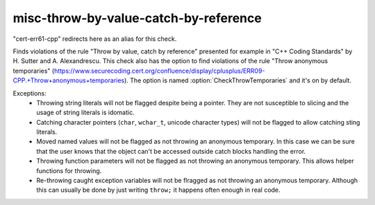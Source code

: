 .. title:: clang-tidy - misc-throw-by-value-catch-by-reference

misc-throw-by-value-catch-by-reference
======================================

"cert-err61-cpp" redirects here as an alias for this check.

Finds violations of the rule "Throw by value, catch by reference" presented for example in "C++ Coding Standards" by H. Sutter and A. Alexandrescu. This check also has the option to find violations of the rule "Throw anonymous temporaries" (https://www.securecoding.cert.org/confluence/display/cplusplus/ERR09-CPP.+Throw+anonymous+temporaries). The option is named :option:`CheckThrowTemporaries` and it's on by default.

Exceptions:
  * Throwing string literals will not be flagged despite being a pointer. They are not susceptible to slicing and the usage of string literals is idomatic.
  * Catching character pointers (``char``, ``wchar_t``, unicode character types) will not be flagged to allow catching sting literals.
  * Moved named values will not be flagged as not throwing an anonymous temporary. In this case we can be sure that the user knows that the object can't be accessed outside catch blocks handling the error.
  * Throwing function parameters will not be flagged as not throwing an anonymous temporary. This allows helper functions for throwing.
  * Re-throwing caught exception variables will not be flragged as not throwing an anonymous temporary. Although this can usually be done by just writing ``throw;`` it happens often enough in real code.
